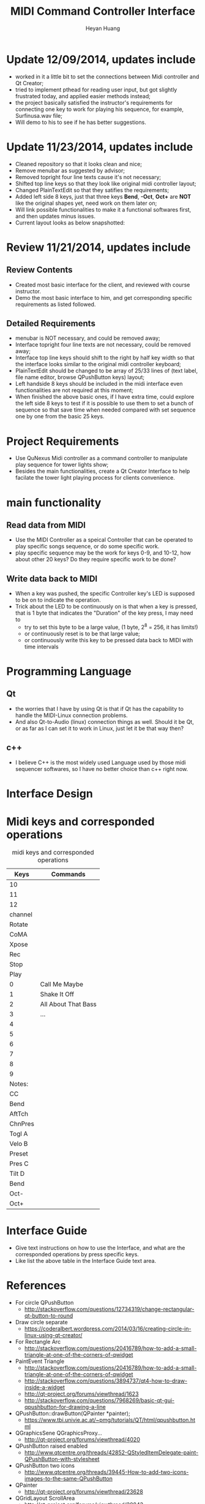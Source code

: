 #+latex_class: cn-article
#+latex_header: \lstset{language=c++,numbers=left,numberstyle=\tiny,basicstyle=\ttfamily\small,tabsize=4,frame=none,escapeinside=``,extendedchars=false,keywordstyle=\color{blue!70},commentstyle=\color{red!55!green!55!blue!55!},rulesepcolor=\color{red!20!green!20!blue!20!}}
#+title: MIDI Command Controller Interface
#+author: Heyan Huang

* Update 12/09/2014, updates include
- worked in it a little bit to set the connections between Midi controller and Qt Creator;
- tried to implement pthead for reading user input, but got slightly frustrated today, and applied easier methods instead;
- the project basically satisfied the instructor's requirements for connecting one key to work for playing his sequence, for example, Surfinusa.wav file;
- Will demo to his to see if he has better suggestions. 

* Update 11/23/2014, updates include
- Cleaned repository so that it looks clean and nice;
- Remove menubar as suggested by advisor;
- Removed topright four line texts cause it's not necessary;
- Shifted top line keys so that they look like original midi controller layout;
- Changed PlainTextEdit so that they satifies the requirements;
- Added left side 8 keys, just that three keys *Bend*, *-Oct*, *Oct+* are *NOT* like the original shapes yet, need work on them later on;
- Will link possible functionalities to make it a functional softwares first, and then updates minus issues.
- Current layout looks as below snapshotted: 

[[./pic/Screenshot_from_2014-11-23_13:20:06.png]]  

* Review 11/21/2014, updates include
** Review Contents
- Created most basic interface for the client, and reviewed with course instructor.
- Demo the most basic interface to him, and get corresponding specific requirements as listed followed.
  
[[./pic/2014-11-20_21:52:19.png]]

** Detailed Requirements
- menubar is NOT necessary, and could be removed away;
- Interface topright four line texts are not necessary, could be removed away;
- Interface top line keys should shift to the right by half key width so that the interface looks similar to the original midi controller keyboard;
- PlainTextEdit should be changed to be array of 25/33 lines of (text label, file name editor, browse QPushButton keys) layout;
- Left handside 8 keys should be included in the midi interface even functionalities are not required at this moment;
- When finished the above basic ones, if I have extra time, could explore the left side 8 keys to test if it is possible to use them to set a bunch of sequence so that save time when needed compared with set sequence one by one from the basic 25 keys.
  
* Project Requirements
- Use QuNexus Midi controller as a command controller to manipulate play sequence for tower lights show;
- Besides the main functionalities, create a Qt Creator Interface to help facilate the tower light playing process for clients convenience. 
  
* main functionality
** Read data from MIDI
  - Use the MIDI Controller as a speical Controller that can be operated to play specific songs sequence, or do some specific work.
  - play specific sequence may be the work for keys 0-9, and 10-12, how about other 20 keys? Do they require specific work to be done?
** Write data back to MIDI
  - When a key was pushed, the specific Controller key's LED is supposed to be on to indicate the operation. 
  - Trick about the LED to be continuously on is that when a key is pressed, that is 1 byte that indicates the "Duration" of the key press, I may need to 
    - try to set this byte to be a large value, (1 byte, 2^8 = 256, it has limits!)
    - or continuously reset is to be that large value;
    - or continuously write this key to be pressed data back to MIDI with time intervals
      
* Programming Language
** Qt
  - the worries that I have by using Qt is that if Qt has the capability to handle the MIDI-Linux connection problems. 
  - And also Qt-to-Audio (linux) connection things as well. Should it be Qt, or as far as I can set it to work in Linux, just let it be that way then?
** c++
  - I believe C++ is the most widely used Language used by those midi sequencer softwares, so I have no better choice than c++ right now. 
    
* Interface Design
  [[./pic/menu.png]]
  
  [[./pic/midi.jpg]]
  
* Midi keys and corresponded operations
  #+caption: midi keys and corresponded operations
  |---------+---------------------|
  | Keys    | Commands            |
  |---------+---------------------|
  | 10      |                     |
  | 11      |                     |
  | 12      |                     |
  | channel |                     |
  | Rotate  |                     |
  | CoMA    |                     |
  | Xpose   |                     |
  | Rec     |                     |
  | Stop    |                     |
  | Play    |                     |
  |---------+---------------------|
  | 0       | Call Me Maybe       |
  | 1       | Shake It Off        |
  | 2       | All About That Bass |
  | 3       | ...                 |
  | 4       |                     |
  | 5       |                     |
  | 6       |                     |
  | 7       |                     |
  | 8       |                     |
  | 9       |                     |
  |---------+---------------------|
  | Notes:  |                     |
  | CC      |                     |
  | Bend    |                     |
  | AftTch  |                     |
  | ChnPres |                     |
  |---------+---------------------|
  | Togl A  |                     |
  | Velo B  |                     |
  | Preset  |                     |
  | Pres C  |                     |
  | Tilt D  |                     |
  | Bend    |                     |
  | Oct-    |                     |
  | Oct+    |                     |
  |---------+---------------------|
  
* Interface Guide
  - Give text instructions on how to use the Interface, and what are the corresponded operations by press specific keys. 
  - Like list the above table in the Interface Guide text area. 
    
* References
- For circle QPushButton
  - http://stackoverflow.com/questions/12734319/change-rectangular-qt-button-to-round
- Draw circle separate
  - https://coderalbert.wordpress.com/2014/03/16/creating-circle-in-linux-using-qt-creator/
- For Rectangle Arc
  - http://stackoverflow.com/questions/20416789/how-to-add-a-small-triangle-at-one-of-the-corners-of-qwidget
- PaintEvent Triangle
  - http://stackoverflow.com/questions/20416789/how-to-add-a-small-triangle-at-one-of-the-corners-of-qwidget
  - http://stackoverflow.com/questions/3894737/qt4-how-to-draw-inside-a-widget
  - http://qt-project.org/forums/viewthread/1623
  - http://stackoverflow.com/questions/7968269/basic-qt-gui-qpushbutton-for-drawing-a-line
- QPushButton::drawButton(QPainter *painter);
  - https://www.tbi.univie.ac.at/~pmg/tutorials/QT/html/qpushbutton.html
- QGraphicsSene QGraphicsProxy...
  - http://qt-project.org/forums/viewthread/4020
- QPushButton raised enabled
  - http://www.qtcentre.org/threads/42852-QStyledItemDelegate-paint-QPushButton-with-stylesheet
- QPushButton two icons
  - http://www.qtcentre.org/threads/39445-How-to-add-two-icons-images-to-the-same-QPushButton
- QPainter
  - http://qt-project.org/forums/viewthread/23628
- QGridLayout ScrollArea
  - http://qt-project.org/forums/viewthread/20843
  - http://qt-project.org/forums/viewthread/20924/
- Leftover five
  - http://qt-project.org/doc/qt-4.8/qpainter.html   
  - http://qt-project.org/doc/qt-4.8/qwidget.html   
  - https://www.tbi.univie.ac.at/~pmg/tutorials/QT/html/qpushbutton.html   
  - http://qt.developpez.com/doc/4.7/qpainter/#drawpolygon   
  - http://qt.developpez.com/doc/4.7/painting-basicdrawing/
- Linux Midi
  - https://ccrma.stanford.edu/~craig/articles/linuxmidi/input/section1.html
  - https://ccrma.stanford.edu/~craig/articles/linuxmidi/
- Open device
  - http://pubs.opengroup.org/onlinepubs/009695399/functions/open.html
- Qt QIODevice
  - http://doc.qt.digia.com/qq/qq12-iodevice.html
  - http://stackoverflow.com/questions/14821792/what-does-file-openqiodevicereadonly-mean
- Qt Debugging
  - https://bbs.archlinux.org/viewtopic.php?id=174523
  - http://www.qtcentre.org/threads/53549-connect()-terminates-the-program
- pulseaudio linux mint
  - http://community.linuxmint.com/software/view/pulseaudio
  #+begin_src
towerplayer  ./towerplayer Surfinusa.wav surfinUSA.tan
Loading Surfinusa.wav
File Size=26368316
Header Size=16
Data Size=26368272 (0x1925910)
Done reading tan file!
Checking for fast nodes
unable to open ftdi (xbee) device: -3 (device not found)
  #+end_src
- QSound example
  - http://doc.qt.digia.com/3.3/sound-example.html
- QSound QSoundEffect(pulseaudio): Error Decoding course  
  - https://together.jolla.com/question/53394/qsoundeffectpulseaudio-error-decoding-sourc/
- QTimer
  - http://qt-project.org/forums/viewthread/27190
- play loops
  - http://stackoverflow.com/questions/16751778/qt-qsound-looping
  - http://forum.codecall.net/topic/71902-qt-c-play-sound-on-key-press-stops-working-after-a-few-seconds/
- Phonon
  - http://bbs.qter.org/forum.php?mod=viewthread&tid=784
  - seek slider: http://pencil-animation.org/forum/viewtopic.php?id=672
